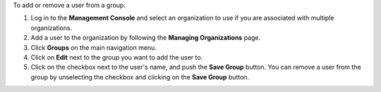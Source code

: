 .. This is an included how-to. 

To add or remove a user from a group:

#. Log in to the **Management Console** and select an organization to use if you are associated with multiple organizations.

#. Add a user to the organization by following the **Managing Organizations** page.

#. Click **Groups** on the main navigation menu.

#. Click on **Edit** next to the group you want to add the user to.

#. Click on the checkbox next to the user's name, and push the **Save Group** button. You can remove a user from the group by unselecting the checkbox and clicking on the **Save Group** button.